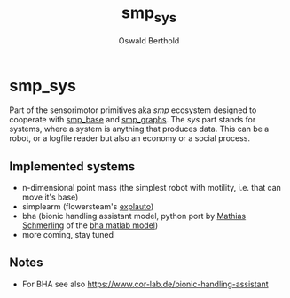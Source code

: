 #+TITLE: smp_sys
#+AUTHOR: Oswald Berthold

#+OPTIONS: toc:nil ^:nil

* smp_sys

Part of the sensorimotor primitives aka /smp/ ecosystem designed to
cooperate with [[https://github.com/x75/smp_base][smp_base]] and [[https://github.com/x75/smp_graphs][smp_graphs]]. The /sys/ part stands for
systems, where a system is anything that produces data. This can be a
robot, or a logfile reader but also an economy or a social process.

** Implemented systems
  - n-dimensional point mass (the simplest robot with motility,
    i.e. that can move it's base)
  - simplearm (flowersteam's [[https://github.com/flowersteam/explauto][explauto]])
  - bha (bionic handling assistant model, python port by
    [[https://github.com/gitmatti][Mathias Schmerling]] of the [[https://code.cor-lab.de/projects/goal-babbling-matlab][bha matlab model]])
  - more coming, stay tuned

** Notes
  -  For BHA see also https://www.cor-lab.de/bionic-handling-assistant
